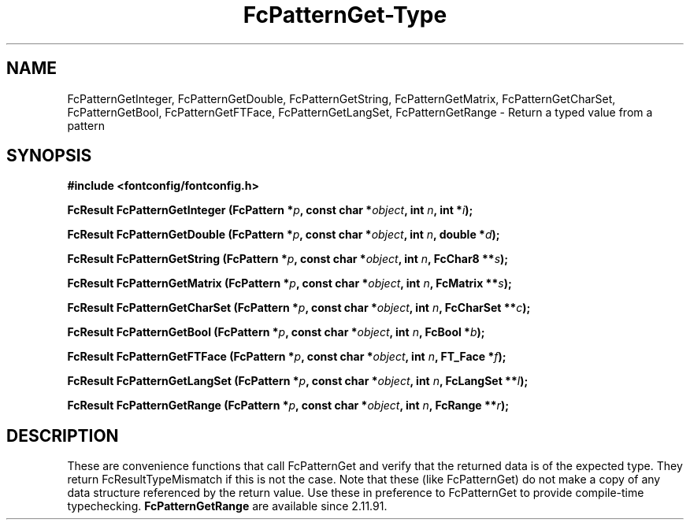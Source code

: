 .\" This manpage has been automatically generated by docbook2man 
.\" from a DocBook document.  This tool can be found at:
.\" <http://shell.ipoline.com/~elmert/comp/docbook2X/> 
.\" Please send any bug reports, improvements, comments, patches, 
.\" etc. to Steve Cheng <steve@ggi-project.org>.
.TH "FcPatternGet-Type" "3" "2022/03/31" "Fontconfig 2.14.0" ""

.SH NAME
FcPatternGetInteger, FcPatternGetDouble, FcPatternGetString, FcPatternGetMatrix, FcPatternGetCharSet, FcPatternGetBool, FcPatternGetFTFace, FcPatternGetLangSet, FcPatternGetRange \- Return a typed value from a pattern
.SH SYNOPSIS
.sp
\fB#include <fontconfig/fontconfig.h>
.sp
FcResult FcPatternGetInteger (FcPattern *\fIp\fB, const char *\fIobject\fB, int \fIn\fB, int *\fIi\fB);
.sp
FcResult FcPatternGetDouble (FcPattern *\fIp\fB, const char *\fIobject\fB, int \fIn\fB, double *\fId\fB);
.sp
FcResult FcPatternGetString (FcPattern *\fIp\fB, const char *\fIobject\fB, int \fIn\fB, FcChar8 **\fIs\fB);
.sp
FcResult FcPatternGetMatrix (FcPattern *\fIp\fB, const char *\fIobject\fB, int \fIn\fB, FcMatrix **\fIs\fB);
.sp
FcResult FcPatternGetCharSet (FcPattern *\fIp\fB, const char *\fIobject\fB, int \fIn\fB, FcCharSet **\fIc\fB);
.sp
FcResult FcPatternGetBool (FcPattern *\fIp\fB, const char *\fIobject\fB, int \fIn\fB, FcBool *\fIb\fB);
.sp
FcResult FcPatternGetFTFace (FcPattern *\fIp\fB, const char *\fIobject\fB, int \fIn\fB, FT_Face *\fIf\fB);
.sp
FcResult FcPatternGetLangSet (FcPattern *\fIp\fB, const char *\fIobject\fB, int \fIn\fB, FcLangSet **\fIl\fB);
.sp
FcResult FcPatternGetRange (FcPattern *\fIp\fB, const char *\fIobject\fB, int \fIn\fB, FcRange **\fIr\fB);
\fR
.SH "DESCRIPTION"
.PP
These are convenience functions that call FcPatternGet and verify that the
returned data is of the expected type. They return FcResultTypeMismatch if
this is not the case.  Note that these (like FcPatternGet) do not make a
copy of any data structure referenced by the return value.  Use these
in preference to FcPatternGet to provide compile-time typechecking.
\fBFcPatternGetRange\fR are available since 2.11.91.
